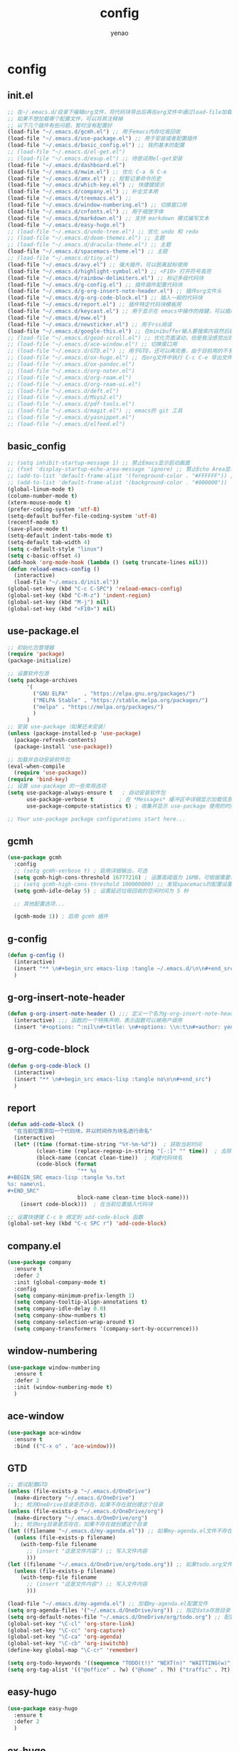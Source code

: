 #+options: ^:nil
#+title: config
#+options: \n:t
#+author: yenao

* config
** init.el
#+begin_src emacs-lisp :tangle ~/.emacs.d/init.el
  ;; 在~/.emacs.d/目录下编辑org文件，将代码块导出后再在org文件中通过load-file加载或者重启emacs，同时检查家目录下如果出现.emacs就将其删除
  ;; 如果不想加载哪个配置文件，可以将其注释掉
  ;; 以下几个插件有些问题，暂时没有配置好
  (load-file "~/.emacs.d/gcmh.el") ;; 用于emacs内存垃圾回收  
  (load-file "~/.emacs.d/use-package.el") ;; 用于安装或者配置插件
  (load-file "~/.emacs.d/basic_config.el") ;; 我的基本的配置
  ;; (load-file "~/.emacs.d/el-get.el")
  ;; (load-file "~/.emacs.d/esup.el") ;; 待尝试用el-get安装
  (load-file "~/.emacs.d/dashboard.el")
  (load-file "~/.emacs.d/mwim.el") ;; 优化 C-a 与 C-e
  (load-file "~/.emacs.d/amx.el") ;; 短暂记录命令历史
  (load-file "~/.emacs.d/which-key.el") ;; 快捷键提示
  (load-file "~/.emacs.d/company.el") ;; 补全文本用
  (load-file "~/.emacs.d/treemacs.el") ;;   
  (load-file "~/.emacs.d/window-numbering.el") ;; 切换窗口用
  (load-file "~/.emacs.d/cnfonts.el") ;; 用于缩放字体
  (load-file "~/.emacs.d/markdown.el") ;; 支持 markdown 模式编写文本  
  (load-file "~/.emacs.d/easy-hugo.el")  
  ;; (load-file "~/.emacs.d/undo-tree.el") ;; 优化 undo 和 redo
  ;; (load-file "~/.emacs.d/doom-themes.el") ;; 主题 
  ;; (load-file "~/.emacs.d/dracula-theme.el") ;; 主题
  (load-file "~/.emacs.d/spacemacs-theme.el") ;; 主题
  ;; (load-file "~/.emacs.d/tiny.el")
  (load-file "~/.emacs.d/avy.el") ;; 强大插件，可以脱离鼠标使用
  (load-file "~/.emacs.d/highlight-symbol.el") ;; <F10> 打开符号高亮
  (load-file "~/.emacs.d/rainbow-delimiters.el") ;; 标记多级代码块
  (load-file "~/.emacs.d/g-config.el") ;; 插件插件配置代码块
  (load-file "~/.emacs.d/g-org-insert-note-header.el") ;; 插件org文件头
  (load-file "~/.emacs.d/g-org-code-block.el") ;; 插入一般的代码块
  (load-file "~/.emacs.d/report.el") ;; 插件特定代码块模板用
  (load-file "~/.emacs.d/keycast.el") ;; 用于显示在 emacs中操作的按键，可以插件开启这个插件的模式，自动启动会于minibuffer的行列显示冲突
  (load-file "~/.emacs.d/eww.el")  
  (load-file "~/.emacs.d/newsticker.el") ;; 用于rss阅读  
  (load-file "~/.emacs.d/google-this.el") ;; 在minibuffer输入要搜索内容然后跳转到浏览器进行搜索
  ;; (load-file "~/.emacs.d/good-scroll.el") ;; 优化页面滚动，但是我没感觉出效果
  ;; (load-file "~/.emacs.d/ace-window.el") ;; 切换窗口用
  ;; (load-file "~/.emacs.d/GTD.el") ;; 用于GTD，还可以再完善，由于目前用的不多，没有过多完善
  ;; (load-file "~/.emacs.d/ox-hugo.el") ;; 在org文件中执行 C-c C-e 导出文件时可以用于导出 markdown 文本
  ;; (load-file "~/.emacs.d/ox-pandoc.el")
  ;; (load-file "~/.emacs.d/org-noter.el")
  ;; (load-file "~/.emacs.d/org-roam.el")
  ;; (load-file "~/.emacs.d/org-roam-ui.el")
  ;; (load-file "~/.emacs.d/deft.el") 
  ;; (load-file "~/.emacs.d/Msys2.el")
  ;; (load-file "~/.emacs.d/pdf-tools.el")
  ;; (load-file "~/.emacs.d/magit.el") ;; emacs的 git 工具
  ;; (load-file "~/.emacs.d/yasnippet.el")
  ;; (load-file "~/.emacs.d/elfeed.el")
  #+end_src

** basic_config
#+begin_src emacs-lisp :tangle ~/.emacs.d/basic_config.el
  ;; (setq inhibit-startup-message 1) ;; 禁止Emacs显示启动画面
  ;; (fset 'display-startup-echo-area-message 'ignore) ;; 禁止Echo Area显示For information about GNU Emacs and the GNU system,type C-h C-a
  ;; (add-to-list 'default-frame-alist '(foreground-color . "#FFFFFF")) ;; 我最初的主题设定
  ;; (add-to-list 'default-frame-alist '(background-color . "#000000"))
  (global-linum-mode t)
  (column-number-mode t)
  (xterm-mouse-mode t)
  (prefer-coding-system 'utf-8)
  (setq-default buffer-file-coding-system 'utf-8)
  (recentf-mode t)
  (save-place-mode t)
  (setq-default indent-tabs-mode t)
  (setq-default tab-width 4)
  (setq c-default-style "linux")
  (setq c-basic-offset 4)
  (add-hook 'org-mode-hook (lambda () (setq truncate-lines nil)))  
  (defun reload-emacs-config ()
	(interactive)
	(load-file "~/.emacs.d/init.el"))
  (global-set-key (kbd "C-c C-SPC") 'reload-emacs-config)
  (global-set-key (kbd "C-M-z") 'indent-region)
  (global-set-key (kbd "M-j") nil)
  (global-set-key (kbd "<F10>") nil)
#+end_src

** use-package.el
#+begin_src emacs-lisp :tangle ~/.emacs.d/use-package.el
  ;; 初始化包管理器
  (require 'package)
  (package-initialize)

  ;; 设置软件包源
  (setq package-archives
		'(
		  ("GNU ELPA"     . "https://elpa.gnu.org/packages/")
		  ("MELPA Stable" . "https://stable.melpa.org/packages/")
		  ("melpa" . "https://melpa.org/packages/")
		  )
		)
  ;; 安装 use-package（如果还未安装）
  (unless (package-installed-p 'use-package)
	(package-refresh-contents)
	(package-install 'use-package))

  ;; 加载并自动安装软件包
  (eval-when-compile
	(require 'use-package))
  (require 'bind-key)
  ;; 设置 use-package 的一些常用选项
  (setq use-package-always-ensure t   ; 自动安装软件包
		use-package-verbose t        ; 在 *Messages* 缓冲区中详细显示加载信息
		use-package-compute-statistics t) ; 收集并显示 use-package 使用的时间信息

  ;; Your use-package package configurations start here...

#+end_src

** gcmh
#+begin_src emacs-lisp :tangle ~/.emacs.d/gcmh.el
  (use-package gcmh
	:config
	;; (setq gcmh-verbose t) ; 启用详细输出，可选
	(setq gcmh-high-cons-threshold 16777216) ; 设置高阈值为 16MB，可根据需要调整
	;; (setq gcmh-high-cons-threshold 100000000) ;; 发现spacemacs的配置设置的是这样的值，虽然用的是其他函数，但是功能想必是差不多的
	(setq gcmh-idle-delay 5) ; 设置延迟垃圾回收的空闲时间为 5 秒

	;; 其他配置选项...

	(gcmh-mode 1)) ; 启用 gcmh 插件
#+end_src

** g-config
#+begin_src emacs-lisp :tangle ~/.emacs.d/g-config.el
  (defun g-config ()
	(interactive)
	(insert "** \n#+begin_src emacs-lisp :tangle ~/.emacs.d/\n\n#+end_src")
	)
#+end_src
** g-org-insert-note-header
#+begin_src emacs-lisp :tangle ~/.emacs.d/g-org-insert-note-header.el
  (defun g-org-insert-note-header () ;;; 定义一个名为g-org-insert-note-header ()的函数
	(interactive) ;;; 函数的一个特殊声明，表示函数可以被用户调用
	(insert "#+options: ^:nil\n#+title: \n#+options: \\n:t\n#+author: yenao\n")) ;;; insert函数用于在当前 光标位置插入指定的文本内容，当你调用这个函数时，它会在当前光标位置插入文本#+options: ^:nil、#+title:  和#+author: yenao
#+end_src
** g-org-code-block
#+begin_src emacs-lisp :tangle ~/.emacs.d/g-org-code-block.el
  (defun g-org-code-block ()
	(interactive)
	(insert "** \n#+begin_src emacs-lisp :tangle no\n\n#+end_src")
	)
#+end_src
** report
#+begin_src emacs-lisp :tangle ~/.emacs.d/report.el
  (defun add-code-block ()
	"在当前位置添加一个代码块，并以时间作为块名进行命名"
	(interactive)
	(let* ((time (format-time-string "%Y-%m-%d"))  ; 获取当前时间
		   (clean-time (replace-regexp-in-string "[-:]" "" time))  ; 去除时间中的破折号和冒号
		   (block-name (concat clean-time))  ; 构建代码块名
		   (code-block (format
						"** %s
  ,#+BEGIN_SRC emacs-lisp :tangle %s.txt
  %s: name\n1. 
  ,#+END_SRC"
						block-name clean-time block-name)))
	  (insert code-block)))  ; 在当前位置插入代码块

  ;; 设置快捷键 C-c b 绑定到 add-code-block 函数
  (global-set-key (kbd "C-c SPC r") 'add-code-block)
#+end_src

** company.el
#+begin_src emacs-lisp :tangle ~/.emacs.d/company.el
  (use-package company
	:ensure t
	:defer 2
	:init (global-company-mode t)
	:config
	(setq company-minimum-prefix-length 1)
	(setq company-tooltip-align-annotations t)
	(setq company-idle-delay 0.0)
	(setq company-show-numbers t)
	(setq company-selection-wrap-around t)
	(setq company-transformers '(company-sort-by-occurrence)))
#+end_src

** window-numbering
#+begin_src emacs-lisp :tangle ~/.emacs.d/window-numbering.el
  (use-package window-numbering
	:ensure t
	:defer 2
	:init (window-numbering-mode t)
	)
#+end_src

** ace-window
#+begin_src emacs-lisp :tangle ~/.emacs.d/ace-window.el
  (use-package ace-window
	:ensure t
	:bind (("C-x o" . 'ace-window)))
#+end_src

** GTD
#+begin_src emacs-lisp :tangle ~/.emacs.d/GTD.el
  ;; 尝试配置GTD
  (unless (file-exists-p "~/.emacs.d/OneDrive")
	(make-directory "~/.emacs.d/OneDrive")
	);; 检测OneDrive目录是否存在，如果不存在就创建这个目录
  (unless (file-exists-p "~/.emacs.d/OneDrive/org")
	(make-directory "~/.emacs.d/OneDrive/org")
	);; 检测org目录是否存在，如果不存在就创建这个目录
  (let ((filename "~/.emacs.d/my-agenda.el")) ;; 如果my-agenda.el文件不存在，就创建这个文件，如果需要往 该文件内写入内容，将该段该中insert的注释取消即可
	(unless (file-exists-p filename)
	  (with-temp-file filename
		;; (insert "这是文件内容") ;; 写入文件内容
		)))
  (let ((filename "~/.emacs.d/OneDrive/org/todo.org")) ;; 如果todo.org文件不存在，就创建这个文件，如果需要往该文件内写入内容，将该段该中insert的注释取消即可
	(unless (file-exists-p filename)
	  (with-temp-file filename
		;; (insert "这是文件内容") ;; 写入文件内容
		)))

  (load-file "~/.emacs.d/my-agenda.el") ;; 加载my-agenda.el配置文件
  (setq org-agenda-files '("~/.emacs.d/OneDrive/org")) ;; 指定data存放目录
  (setq org-default-notes-file "~/.emacs.d/OneDrive/org/todo.org") ;; 配置好data目录后，再配置具体要将信息写于哪个文件，可以配置多个文件，出于简化，这里将所有的agenda todo写入~/Onedrive/org/todo.org文件下
  (global-set-key "\C-cl" 'org-store-link)
  (global-set-key "\C-cc" 'org-capture)
  (global-set-key "\C-ca" 'org-agenda)
  (global-set-key "\C-cb" 'org-iswitchb)
  (define-key global-map "\C-cr" 'remember)

  (setq org-todo-keywords '((sequence "TODO(t!)" "NEXT(n)" "WAITTING(w)" "SOMEDAY(s)" "|" "DONE(d@/!)" "ABORT(a@/!)")))
  (setq org-tag-alist '(("@office" . ?w) ("@home" . ?h) ("traffic" . ?t) ("computer" . ?c) ("nocomputer" . ?n) ("either" . ?e) ("immediately" . ?i) ("wait" . ?w) ("action" . ?a)))
#+end_src

** easy-hugo
#+begin_src emacs-lisp :tangle ~/.emacs.d/easy-hugo.el
  (use-package easy-hugo
	:ensure t
	:defer 2
	)
#+end_src

** ox-hugo
#+begin_src emacs-lisp :tangle ~/.emacs.d/ox-hugo.el
  (use-package ox-hugo
	:ensure t
	:defer 2
	:custom
	(unless (file-exists-p "~/hugo/")
	  (make-directory "~/hugo/")
	  )
	(unless (file-exists-p "~/hugo/project/")
	  (make-directory "~/hugo/project/")
	  )
	(unless (file-exists-p "~/hugo/static/")
	  (make-directory "~/hugo/static/")
	  )
	:config
	(setq org-hugo-base-dir "~/hugo/project/")
	)
#+end_src

** cnfogts
参考链接:
[[https://github.com/tumashu/cnfonts][cnfonts，A simple Chinese fonts config tool]]
[[https://blog.csdn.net/fareast_mzh/article/details/94720439][emacs 调整字体大小]]
#+begin_src emacs-lisp :tangle ~/.emacs.d/cnfonts.el
  (use-package cnfonts
	:ensure t
	:defer 2
	:init (cnfonts-mode t)
	:custom
	(unless (file-exists-p "~/.emacs.d/roam")
	  (make-directory "~/.emacs.d/roam")
	  )
	:config
	(define-key cnfonts-mode-map (kbd "C--") #'cnfonts-decrease-fontsize)
	(define-key cnfonts-mode-map (kbd "C-=") #'cnfonts-increase-fontsize)
	)
#+end_src

** org-noter
#+begin_src emacs-lisp :tangle ~/.emacs.d/org-noter.el
  (use-package org-noter
	:ensure t
	:defer 2
	)
#+end_src

** Msys2
#+begin_src emacs-lisp :tangle ~/.emacs.d/Msys2.el
  (use-package Msys2
	:ensure t
	)
#+end_src

** pdf-tools
#+begin_src emacs-lisp :tangle ~/.emacs.d/pdf-tools.el
  (use-package pdf-tools
	:ensure t
	:init
	(pdf-loader-install))
  (add-hook 'pdf-view-mode-hook (lambda () (display-line-numbers-mode -1)))

  (defun pdf-view-kill-rmn-ring-save ()
	"Copy the region to the `kill-ring' after remove all newline characters."
	(interactive)
	(pdf-view-assert-active-region)
	(let* ((txt (replace-regexp-in-string "\n" " "
										  (car (pdf-view-active-region-text)))))
	  (pdf-view-deactivate-region)
	  (kill-new txt)))

  ;; (use-package pdf-view-mode
  ;;   :bind
  ;;   ("C-c C-w" . pdf-view-kill-rmn-ring-save))
#+end_src

** org-roam
#+begin_src emacs-lisp :tangle ~/.emacs.d/org-roam.el
  (use-package org-roam
	:ensure t
	:after org
	:init
	(setq org-roam-v2-ack t) ;; Acknowledge V2 upgrade
	:config
	(org-roam-setup)
	:custom
	(org-roam-directory (concat org-directory "roam/")) ; 设置 org-roam 目录
	:bind
	(("C-c n f" . org-roam-node-find)
	 (:map org-mode-map
		   (("C-c n i" . org-roam-node-insert)
			("C-c n o" . org-id-get-create)
			("C-c n t" . org-roam-tag-add)
			("C-c n a" . org-roam-alias-add)
			("C-c n l" . org-roam-buffer-toggle)))))
#+end_src

** org-roam-ui
#+begin_src emacs-lisp :tangle ~/.emacs.d/org-roam-ui.el
  (use-package org-roam-ui
	:ensure t
	:after org-roam
	:config
	(setq org-roam-ui-port 9000
		  org-roam-ui-sync-theme t
		  org-roam-ui-follow t
		  org-roam-ui-update-on-save t
		  org-roam-ui-open-on-start nil))
#+end_src

** deft
#+begin_src emacs-lisp :tangle ~/.emacs.d/deft.el
  (use-package deft
	:ensure t
	:commands (deft)
	:custom
	(unless (file-exists-p "~/.emacs.d/roam")
	  (make-directory "~/.emacs.d/roam")
	  )
	(deft-directory "~/.emacs.d/roam")
	(deft-recursive t))
#+end_src


** keycast
#+begin_src emacs-lisp :tangle ~/.emacs.d/keycast.el
  (use-package keycast
	:ensure t
	:defer 2
	)
#+end_src

** magit
#+begin_src emacs-lisp :tangle ~/.emacs.d/magit.el
  (use-package magit
	:ensure t
	:defer 2
	)
#+end_src

** doom-themes
#+begin_src emacs-lisp :tangle ~/.emacs.d/doom-themes.el
  (use-package doom-themes
	:ensure t
	:config
	;; Global settings (defaults)
	(setq doom-themes-enable-bold nil    ; if nil, bold is universally disabled
		  doom-themes-enable-italic t) ; if nil, italics is universally disabled
	(load-theme 'doom-monokai-octagon t)
	(doom-themes-treemacs-config))
#+end_src

** dracula-theme
#+begin_src emacs-lisp :tangle ~/.emacs.d/dracula-theme.el
  (use-package dracula-theme
	:ensure t
	:config
	(load-theme 'dracula t)
	)
#+end_src

** spacemacs-theme
#+begin_src emacs-lisp :tangle ~/.emacs.d/spacemacs-theme.el
  (use-package spacemacs-theme
	:ensure t
	:config
	(load-theme 'spacemacs-dark t)  ; Dark theme
	;; 或者
	;; (load-theme 'spacemacs-light t) ; Light theme
	)
#+end_src

** markdown
#+begin_src emacs-lisp :tangle ~/.emacs.d/markdown.el
  (use-package markdown-mode
	:ensure t
	:defer 2
	:config
	;;markdown设置
	(autoload 'markdown-mode "markdown-mode"
	  "Major mode for editing Markdown files" t)
	(add-to-list 'auto-mode-alist '("\\.text\\'" . markdown-mode))
	(add-to-list 'auto-mode-alist '("\\.markdown\\'" . markdown-mode))
	(add-to-list 'auto-mode-alist '("\\.md\\'" . markdown-mode))
	)
#+end_src

** ox-pandoc
#+begin_src emacs-lisp :tangle ~/.emacs.d/ox-pandoc.el
  (use-package ox-pandoc
	:ensure t
	)
#+end_src

** newsticker
#+begin_src emacs-lisp :tangle ~/.emacs.d/newsticker.el
  (use-package newsticker
	:ensure nil
	:init
	(setq newsticker-retrieval-interval 0
		  newsticker-ticker-interval 0)
	:config
	(global-set-key (kbd "C-c n") 'newsticker-show-news)
	(setq newsticker-show-full-article-content t)
	(defun my/leader-keys ()
	  "on" '(my/newsticker-treeview-in-new-tab :wk "newsticker"))
	(defun my/newsticker-treeview-in-new-tab ()
	  (interactive)
	  (let (succ)
		(unwind-protect
			(progn
			  (tab-bar-new-tab)
			  (call-interactively #'newsticker-treeview)
			  (tab-bar-rename-tab "newsticker")
			  (setq succ t))
		  (unless succ
			(tab-bar-close-tab)))))

	(defun my/newsticker-treeview-quit-and-close-tab ()
	  (interactive)
	  (newsticker-treeview-quit)
	  (newsticker-stop)
	  (tab-close))

	(defun general-define-key ()
	  :keymaps 'newsticker-treeview-mode-map
	  :states 'normal
	  "q" 'my/newsticker-treeview-quit-and-close-tab)

	:custom
	(newsticker-url-list '(
						   ;; ("title" "URL" other options)
						   ("少数派" "https://sspai.com/feed")
						   ("Luckydesigner" "https://www.luckydesigner.space/feed")
						   ("极客部落" "https://g22z.com/feed")
						   ("国光" "https://www.sqlsec.com/atom.xml")
						   ("面向信仰的编程" "https://draveness.me/feed.xml")
						   ))
	(newsticker-retrieval-method 'extern)
	(newsticker-wget-name "curl")
	(newsticker-wget-arguments '("--disable" "--silent" "--location" "--proxy" "socks5://127.0.0.1:7890"))
	(newsticker-url-list-defaults nil)    ;remove default list (i.e. emacswiki)
	(newsticker-automatically-mark-items-as-old nil))
#+end_src

** amx
#+begin_src emacs-lisp :tangle ~/.emacs.d/amx.el
  (use-package amx
	:ensure t
	:defer 2
	:init (amx-mode))
#+end_src

** mwim
#+begin_src emacs-lisp :tangle ~/.emacs.d/mwim.el
  (use-package mwim
	:ensure t
	:defer 2
	:bind
	("C-a" . mwim-beginning-of-code-or-line)
	("C-e" . mwim-end-of-code-or-line))
#+end_src

** undo-tree
#+begin_src emacs-lisp :tangle ~/.emacs.d/undo-tree.el
  (use-package undo-tree
	:ensure t
	:defer 2
	:init (global-undo-tree-mode)
	:custom
	(undo-tree-auto-save-history nil))
#+end_src

** good-scroll
#+begin_src emacs-lisp :tangle ~/.emacs.d/good-scroll.el
  (use-package good-scroll
	:ensure t
	:defer 2
	;; :if window-system          ; 在图形化界面时才使用这个插件
	:init (good-scroll-mode))
#+end_src

** which-key
#+begin_src emacs-lisp :tangle ~/.emacs.d/which-key.el
  (use-package which-key
	:ensure t
	:defer 2
	:init (which-key-mode))
#+end_src

** avy
#+begin_src emacs-lisp :tangle ~/.emacs.d/avy.el
  (use-package avy
	:ensure t
	:defer 2
	:bind
	(("M-j" . avy-goto-char-timer)))
#+end_src

** highlight-symbol
#+begin_src emacs-lisp :tangle ~/.emacs.d/highlight-symbol.el
  (use-package highlight-symbol
	:ensure t
	:defer 2
	:init (highlight-symbol-mode)
	:bind ("<f10>" . highlight-symbol)) ;; 按下 F10 键就可高亮当前符号
#+end_src

** rainbow-delimiters
#+begin_src emacs-lisp :tangle ~/.emacs.d/rainbow-delimiters.el
  (use-package rainbow-delimiters
	:ensure t
	:defer 2
	:hook (prog-mode . rainbow-delimiters-mode))
#+end_src

** treemacs
#+begin_src emacs-lisp :tangle ~/.emacs.d/treemacs.el
  (use-package treemacs
	:ensure t
	:defer 2
	:config
	(treemacs-tag-follow-mode)
	:bind
	(:map global-map
		  ("M-0"       . treemacs-select-window)
		  ("C-x t 1"   . treemacs-delete-other-windows)
		  ("C-x t t"   . treemacs)
		  ("C-x t B"   . treemacs-bookmark)
		  ;; ("C-x t C-t" . treemacs-find-file)
		  ("C-x t M-t" . treemacs-find-tag))
	(:map treemacs-mode-map
		  ("/" . treemacs-advanced-helpful-hydra)))

  (use-package treemacs-projectile
	:ensure t
	:after (treemacs projectile))

  (use-package lsp-treemacs
	:ensure t
	:after (treemacs lsp))
#+end_src

** google-this
#+begin_src emacs-lisp :tangle ~/.emacs.d/google-this.el
  (use-package google-this
	:ensure t
	:defer 2
	:init
	(google-this-mode)) 
#+end_src

** dashboard
#+begin_src emacs-lisp :tangle ~/.emacs.d/dashboard.el
  (use-package dashboard
	:ensure t
	:config
	(setq dashboard-banner-logo-title "Welcome to Emacs!") ;; 个性签名，随读者喜好设置
	;; (setq dashboard-projects-backend 'projectile) ;; 读者可以暂时注释掉这一行，等安装了 projectile 后再使用
	(setq dashboard-startup-banner 'official) ;; 也可以自定义图片
	(setq dashboard-items '((recents  . 5)   ;; 显示多少个最近文件
							(bookmarks . 5)  ;; 显示多少个最近书签
							(projects . 10))) ;; 显示多少个最近项目
	(dashboard-setup-startup-hook))
#+end_src

** tiny
#+begin_src emacs-lisp :tangle ~/k.emacs.d/tiny.el
  (use-package tiny
	:ensure t
	:defer 2
	;; 可选绑定快捷键，笔者个人感觉不绑定快捷键也无妨
	:bind
	("C-;" . tiny-expand))
#+end_src

** eww
#+begin_src emacs-lisp :tangle ~/.emacs.d/eww.el
  (use-package eww
	:ensure nil
	:config
	(with-eval-after-load 'eww  
	  (custom-set-variables  
	   '(eww-search-prefix "https://bing.com/search?q="))  
	  )
	(setq eww-use-external-webkit t)
	(setq-default eww-ems-internal-uses-webkit t)
	;; 如果想尝试用外部浏览器浏览网页的话可以考虑折腾下面的命令
	;; (setq browse-url-generic-program "浏览器命令")
	;; (setq browse-url-browser-function 'browse-url-generic)
	;; (setq browse-url-generic-program "firefox")
	;; (setq browse-url-browser-function 'browse-url-generic)
	)
#+end_src

** elfeed
#+begin_src emacs-lisp :tangle ~/.emacs.d/elfeed.el
  (use-package elfeed
	:ensure t
	:bind ("C-x w" . elfeed)
	:config
	(setq elfeed-db-directory "~/.emacs.d/.elfeed") ;; 设置 Elfeed 数据库目录
	(setq elfeed-feeds
		  '(
			"https://sspai.com/feed"
			"https://www.luckydesigner.space/feed"
			)
		  ))
#+end_src

** yasnippet
#+begin_src emacs-lisp :tangle ~/.emacs.d/yasnippet.el
  (use-package yasnippet
	:ensure t
	:config
	(yas-global-mode 1)
	(add-to-list 'load-path
				 "~/.emacs.d/plugins/yasnippet")
	;; (add-to-list 'yas-snippet-dirs "~/.emacs.d/snippets")
	;; ;; 或者使用以下代码指定 yasnippet 的安装文件夹
	;; ;; (setq yas-snippet-dirs '("~/.emacs.d/snippets"))
	)
#+end_src

** el-get
#+begin_src emacs-lisp :tangle ~/.emacs.d/el-get.el
  (use-package el-get
	:ensure t
	)
#+end_src
